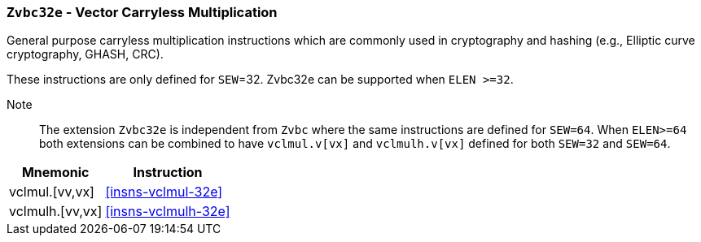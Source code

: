 [[zvbc,Zvbc]]
=== `Zvbc32e` - Vector Carryless Multiplication

General purpose carryless multiplication instructions which are commonly used in cryptography
and hashing (e.g., Elliptic curve cryptography, GHASH, CRC).

These instructions are only defined for `SEW`=32.
Zvbc32e can be supported when `ELEN >=32`.


Note:: The extension `Zvbc32e` is independent from `Zvbc` where the same instructions are defined for `SEW=64`.
       When `ELEN>=64` both extensions can be combined to have `vclmul.v[vx]` and `vclmulh.v[vx]` defined for both `SEW=32` and `SEW=64`.

[%autowidth]
[%header,cols="^2,4"]
|===
|Mnemonic
|Instruction
| vclmul.[vv,vx]     | <<insns-vclmul-32e>>
| vclmulh.[vv,vx]    | <<insns-vclmulh-32e>>

|===

